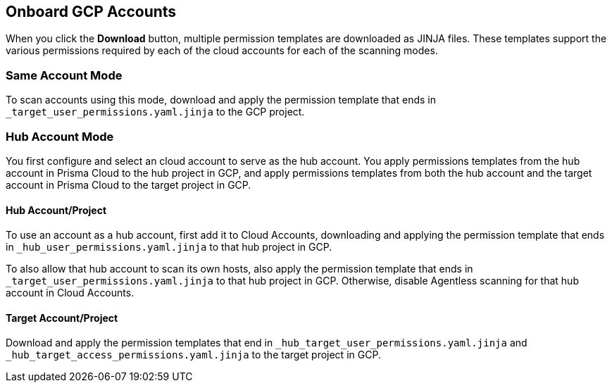 == Onboard GCP Accounts

When you click the *Download* button, multiple permission templates are downloaded as JINJA files.
These templates support the various permissions required by each of the cloud accounts for each of the scanning modes.

=== Same Account Mode

To scan accounts using this mode, download and apply the permission template that ends in `_target_user_permissions.yaml.jinja` to the GCP project.

=== Hub Account Mode

You first configure and select an cloud account to serve as the hub account.
You apply permissions templates from the hub account in Prisma Cloud to the hub project in GCP, and apply permissions templates from both the hub account and the target account in Prisma Cloud to the target project in GCP.

==== Hub Account/Project

To use an account as a hub account, first add it to Cloud Accounts, downloading and applying the permission template that ends in `_hub_user_permissions.yaml.jinja` to that hub project in GCP.

To also allow that hub account to scan its own hosts, also apply the permission template that ends in `_target_user_permissions.yaml.jinja` to that hub project in GCP.
Otherwise, disable Agentless scanning for that hub account in Cloud Accounts.

==== Target Account/Project

Download and apply the permission templates that end in `_hub_target_user_permissions.yaml.jinja` and `_hub_target_access_permissions.yaml.jinja` to the target project in GCP.